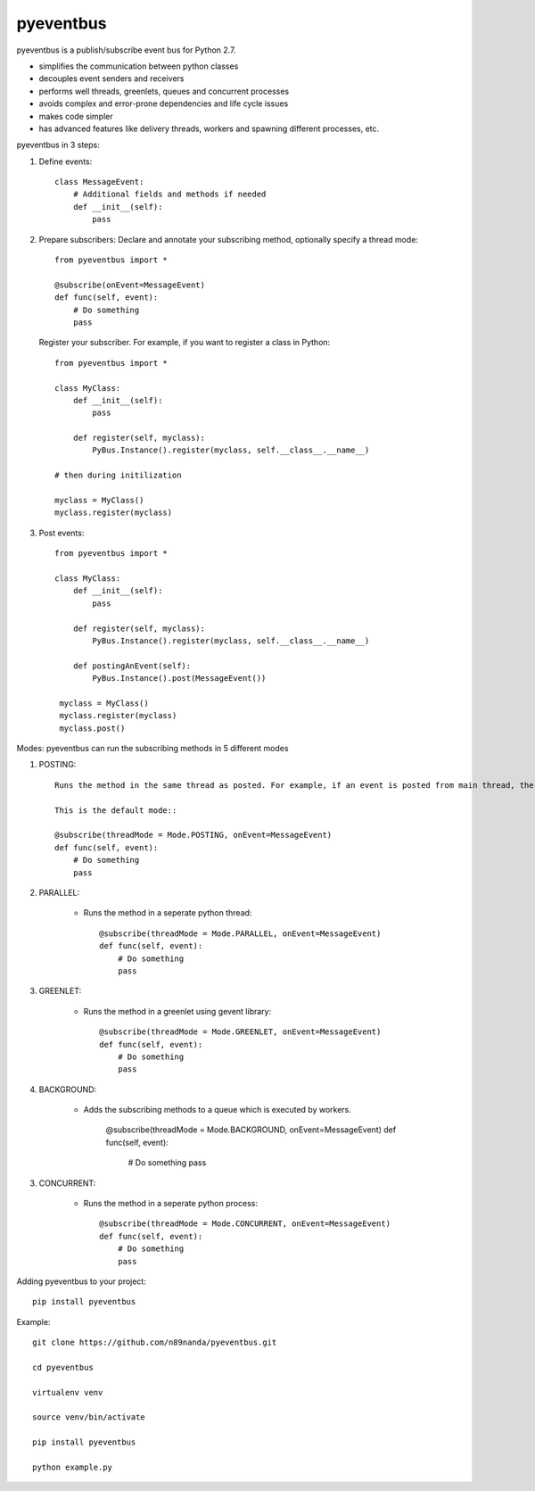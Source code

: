 pyeventbus
=========================

pyeventbus is a publish/subscribe event bus for Python 2.7.

+ simplifies the communication between python classes 
+ decouples event senders and receivers
+ performs well threads, greenlets, queues and concurrent processes
+ avoids complex and error-prone dependencies and life cycle issues
+ makes code simpler
+ has advanced features like delivery threads, workers and spawning different processes, etc.

pyeventbus in 3 steps:

1. Define events::
        
            class MessageEvent:
                # Additional fields and methods if needed
                def __init__(self):
                    pass
                 
2. Prepare subscribers: Declare and annotate your subscribing method, optionally specify a thread mode::

            from pyeventbus import *
            
            @subscribe(onEvent=MessageEvent)
            def func(self, event):
                # Do something
                pass
                
   
   Register your subscriber. For example, if you want to register a class in Python::
            
            from pyeventbus import *
            
            class MyClass:
                def __init__(self):
                    pass
                
                def register(self, myclass):
                    PyBus.Instance().register(myclass, self.__class__.__name__)
                    
            # then during initilization
            
            myclass = MyClass()
            myclass.register(myclass)
            
3. Post events::
        
            from pyeventbus import *
            
            class MyClass:
                def __init__(self):
                    pass
                
                def register(self, myclass):
                    PyBus.Instance().register(myclass, self.__class__.__name__)
                    
                def postingAnEvent(self):
                    PyBus.Instance().post(MessageEvent())
              
             myclass = MyClass()
             myclass.register(myclass)
             myclass.post()
            

Modes: pyeventbus can run the subscribing methods in 5 different modes

1. POSTING::

    Runs the method in the same thread as posted. For example, if an event is posted from main thread, the subscribing method also runs in the main thread. If an event is posted in a seperate thread, the subscribing method runs in the same seperate method
    
    This is the default mode::
        
    @subscribe(threadMode = Mode.POSTING, onEvent=MessageEvent)
    def func(self, event):
        # Do something
        pass
    
2. PARALLEL:
    
    + Runs the method in a seperate python thread::
        
            @subscribe(threadMode = Mode.PARALLEL, onEvent=MessageEvent)
            def func(self, event):
                # Do something
                pass
        
3. GREENLET:

    + Runs the method in a greenlet using gevent library::
            
            @subscribe(threadMode = Mode.GREENLET, onEvent=MessageEvent)
            def func(self, event):
                # Do something
                pass
    
4. BACKGROUND:
    
    + Adds the subscribing methods to a queue which is executed by workers.
            
            @subscribe(threadMode = Mode.BACKGROUND, onEvent=MessageEvent)
            def func(self, event):
                # Do something
                pass


3. CONCURRENT:

    + Runs the method in a seperate python process::
            
            @subscribe(threadMode = Mode.CONCURRENT, onEvent=MessageEvent)
            def func(self, event):
                # Do something
                pass
   
   
 
Adding pyeventbus to your project::

    pip install pyeventbus

 
Example::
    
    git clone https://github.com/n89nanda/pyeventbus.git
    
    cd pyeventbus
    
    virtualenv venv
    
    source venv/bin/activate
    
    pip install pyeventbus
    
    python example.py
